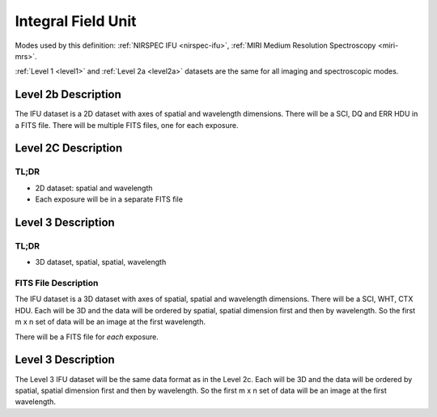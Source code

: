 .. _data-ifu:

Integral Field Unit
===================

Modes used by this definition: :ref:`NIRSPEC IFU <nirspec-ifu>`, :ref:`MIRI Medium Resolution Spectroscopy <miri-mrs>`.

:ref:`Level 1 <level1>` and :ref:`Level 2a <level2a>` datasets are the same for all imaging and spectroscopic modes.


.. image:: /images/ifu_process.jpg
   :height: 300px
   :alt: alternate text
   :align: center

.. Level 2b Information

Level 2b Description
--------------------

.. FITS File Description

The IFU dataset is a 2D dataset with axes of spatial and wavelength dimensions.  There will
be a SCI, DQ and ERR HDU in a FITS file.  There will be multiple FITS files, one for each exposure.


Level 2C Description
--------------------

.. TL;DR

TL;DR
^^^^^
* 2D dataset: spatial and wavelength
* Each exposure will be in a separate FITS file

Level 3 Description
--------------------

.. TL;DR

TL;DR
^^^^^
* 3D dataset, spatial, spatial, wavelength


.. FITS File Description

FITS File Description
^^^^^^^^^^^^^^^^^^^^^

The IFU dataset is a 3D dataset with axes of spatial, spatial and wavelength dimensions.  There will
be a SCI, WHT, CTX HDU.  Each will be 3D and the data will be ordered by spatial, spatial dimension first
and then by wavelength. So the first m x n set of data will be an image at the first wavelength.

There will be a FITS file for *each* exposure.

Level 3 Description
-------------------

The Level 3 IFU dataset will be the same data format as in the Level 2c. Each will be 3D and the data
will be ordered by spatial, spatial dimension first and then by wavelength. So the first m x n set of data will be
an image at the first wavelength.
